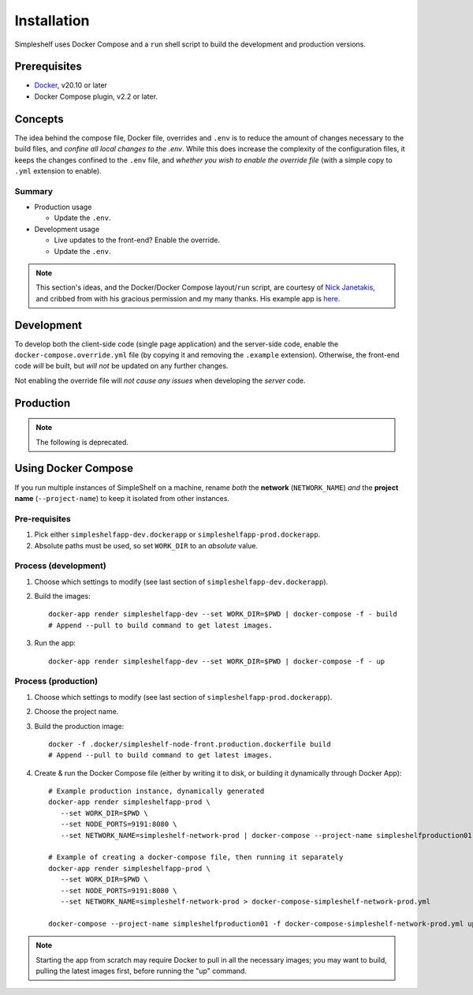 Installation
============
Simpleshelf uses Docker Compose and a ``run`` shell script to build the development and production versions.

Prerequisites
+++++++++++++
- Docker_, v20.10 or later
- Docker Compose plugin, v2.2 or later.

Concepts
++++++++
The idea behind the compose file, Docker file, overrides and ``.env`` is to reduce the amount of changes necessary to the build files, and *confine all local changes to the .env*.  While this does increase the complexity of the configuration files, it keeps the changes confined to the ``.env`` file, and *whether you wish to enable the override file* (with a simple copy to ``.yml`` extension to enable).

Summary
-------
* Production usage

  * Update the ``.env``.

* Development usage

  * Live updates to the front-end?  Enable the override.
  * Update the ``.env``.

.. note:: This section's ideas, and the Docker/Docker Compose layout/``run`` script, are courtesy of `Nick Janetakis <https://nickjanetakis.com>`__, and cribbed from with his gracious permission and my many thanks.  His example app is here__.

__ docker-node-example_

Development
+++++++++++
To develop both the client-side code (single page application) and the server-side code, enable the ``docker-compose.override.yml`` file (by copying it and removing the ``.example`` extension).  Otherwise, the front-end code *will* be built, but *will not* be updated on any further changes.

Not enabling the override file will *not cause any issues* when developing the *server* code.

Production
++++++++++



.. _docker: https://docker.com/
.. _docker-node-example: https://github.com/nickjj/docker-node-example

.. note:: The following is deprecated.

Using Docker Compose
++++++++++++++++++++
If you run multiple instances of SimpleShelf on a machine, rename *both* the **network** (``NETWORK_NAME``) *and* the **project name** (``--project-name``) to keep it isolated from other instances.

Pre-requisites
--------------
#. Pick either ``simpleshelfapp-dev.dockerapp`` or ``simpleshelfapp-prod.dockerapp``.
#. Absolute paths must be used, so set ``WORK_DIR`` to an *absolute* value.

Process (development)
---------------------
#. Choose which settings to modify (see last section of ``simpleshelfapp-dev.dockerapp``).
#. Build the images::

     docker-app render simpleshelfapp-dev --set WORK_DIR=$PWD | docker-compose -f - build
     # Append --pull to build command to get latest images.

#. Run the app::

     docker-app render simpleshelfapp-dev --set WORK_DIR=$PWD | docker-compose -f - up

Process (production)
--------------------
#. Choose which settings to modify (see last section of ``simpleshelfapp-prod.dockerapp``).
#. Choose the project name.
#. Build the production image::

     docker -f .docker/simpleshelf-node-front.production.dockerfile build
     # Append --pull to build command to get latest images.

#. Create & run the Docker Compose file (either by writing it to disk, or building it dynamically through Docker App)::

     # Example production instance, dynamically generated
     docker-app render simpleshelfapp-prod \
        --set WORK_DIR=$PWD \
        --set NODE_PORTS=9191:8080 \
        --set NETWORK_NAME=simpleshelf-network-prod | docker-compose --project-name simpleshelfproduction01 -f - up

     # Example of creating a docker-compose file, then running it separately
     docker-app render simpleshelfapp-prod \
        --set WORK_DIR=$PWD \
        --set NODE_PORTS=9191:8080 \
        --set NETWORK_NAME=simpleshelf-network-prod > docker-compose-simpleshelf-network-prod.yml

     docker-compose --project-name simpleshelfproduction01 -f docker-compose-simpleshelf-network-prod.yml up

.. note:: Starting the app from scratch may require Docker to pull in all the necessary images; you may want to build, pulling the latest images first, before running the "up" command.
